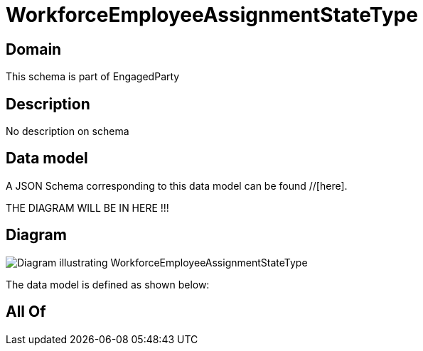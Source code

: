 = WorkforceEmployeeAssignmentStateType

[#domain]
== Domain

This schema is part of EngagedParty

[#description]
== Description
No description on schema


[#data_model]
== Data model

A JSON Schema corresponding to this data model can be found //[here].

THE DIAGRAM WILL BE IN HERE !!!

[#diagram]
== Diagram
image::Resource_WorkforceEmployeeAssignmentStateType.png[Diagram illustrating WorkforceEmployeeAssignmentStateType]


The data model is defined as shown below:


[#all_of]
== All Of

